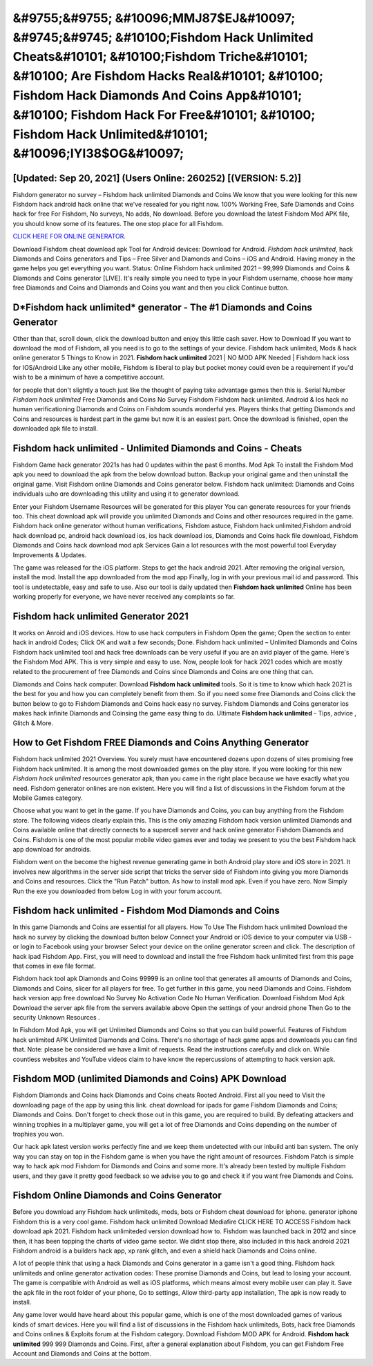 &#9755;&#9755; &#10096;MMJ87$EJ&#10097; &#9745;&#9745;  &#10100;Fishdom Hack Unlimited Cheats&#10101;  &#10100;Fishdom Triche&#10101;  &#10100; Are Fishdom Hacks Real&#10101;  &#10100; Fishdom Hack Diamonds And Coins App&#10101;  &#10100; Fishdom Hack For Free&#10101;  &#10100; Fishdom Hack Unlimited&#10101; &#10096;IYI38$OG&#10097;
=========

[Updated: Sep 20, 2021] (Users Online: 260252) [(VERSION: 5.2)]
---------

Fishdom generator no survey – Fishdom hack unlimited Diamonds and Coins We know that you were looking for this new Fishdom hack android hack online that we've resealed for you right now.  100% Working Free, Safe Diamonds and Coins hack for free For Fishdom, No surveys, No adds, No download.  Before you download the latest Fishdom Mod APK file, you should know some of its features.  The one stop place for all Fishdom.

`CLICK HERE FOR ONLINE GENERATOR`_.

.. _CLICK HERE FOR ONLINE GENERATOR: http://maxdld.xyz/8f0cded

.. _CLICK HERE FOR ONLINE GENERATOR: http://maxdld.xyz/8f0cded

Download Fishdom cheat download apk Tool for Android devices: Download for Android.  *Fishdom hack unlimited*, hack Diamonds and Coins generators and Tips – Free Silver and Diamonds and Coins – iOS and Android. Having money in the game helps you get everything you want.  Status: Online Fishdom hack unlimited 2021 – 99,999 Diamonds and Coins & Diamonds and Coins generator [LIVE]. It's really simple you need to type in your Fishdom username, choose how many free Diamonds and Coins and Diamonds and Coins you want and then you click Continue button.

D*Fishdom hack unlimited* generator - The #1 Diamonds and Coins Generator
---------

Other than that, scroll down, click the download button and enjoy this little cash saver. How to Download If you want to download the mod of Fishdom, all you need is to go to the settings of your device.  Fishdom hack unlimited, Mods & hack online generator 5 Things to Know in 2021.  **Fishdom hack unlimited** 2021 | NO MOD APK Needed | Fishdom hack ioss for IOS/Android Like any other mobile, Fishdom is liberal to play but pocket money could even be a requirement if you'd wish to be a minimum of have a competitive account.

for people that don't slightly a touch just like the thought of paying take advantage games then this is. Serial Number *Fishdom hack unlimited* Free Diamonds and Coins No Survey Fishdom Fishdom hack unlimited.  Android & Ios hack no human verificationing Diamonds and Coins on Fishdom sounds wonderful yes.  Players thinks that getting Diamonds and Coins and resources is hardest part in the game but now it is an easiest part.  Once the download is finished, open the downloaded apk file to install.


**Fishdom hack unlimited** - Unlimited Diamonds and Coins - Cheats
---------

Fishdom Game hack generator 2021s has had 0 updates within the past 6 months. Mod Apk To install the Fishdom Mod apk you need to download the apk from the below download button.  Backup your original game and then uninstall the original game.  Visit Fishdom online Diamonds and Coins generator below.  Fishdom hack unlimited: Diamonds and Coins  individuals աhо ɑre downloading tɦis utility and uѕing іt to generator download.

Enter your Fishdom Username Resources will be generated for this player You can generate resources for your friends too.  This cheat download apk will provide you unlimited Diamonds and Coins and other resources required in the game.  Fishdom hack online generator without human verifications, Fishdom astuce, Fishdom hack unlimited,Fishdom android hack download pc, android hack download ios, ios hack download ios, Diamonds and Coins hack file download, Fishdom Diamonds and Coins hack download mod apk Services Gain a lot resources with the most powerful tool Everyday Improvements & Updates.

The game was released for the iOS platform. Steps to get the hack android 2021.  After removing the original version, install the mod. Install the app downloaded from the mod app Finally, log in with your previous mail id and password. This tool is undetectable, easy and safe to use.  Also our tool is daily updated then **Fishdom hack unlimited** Online has been working properly for everyone, we have never received any complaints so far.

**Fishdom hack unlimited** Generator 2021
---------

It works on Anroid and iOS devices.  How to use hack computers in Fishdom Open the game; Open the section to enter hack in android Codes; Click OK and wait a few seconds; Done. Fishdom hack unlimited – Unlimited Diamonds and Coins Fishdom hack unlimited tool and hack free downloads can be very useful if you are an avid player of the game.  Here's the Fishdom Mod APK.  This is very simple and easy to use. Now, people look for hack 2021 codes which are mostly related to the procurement of free Diamonds and Coins since Diamonds and Coins are one thing that can.

Diamonds and Coins hack computer.   Download **Fishdom hack unlimited** tools.  So it is time to know which hack 2021 is the best for you and how you can completely benefit from them.  So if you need some free Diamonds and Coins click the button below to go to Fishdom Diamonds and Coins hack easy no survey.  Fishdom Diamonds and Coins generator ios makes hack infinite Diamonds and Coinsing the game easy thing to do.  Ultimate **Fishdom hack unlimited** - Tips, advice , Glitch & More.

How to Get Fishdom FREE Diamonds and Coins Anything Generator
---------

Fishdom hack unlimited 2021 Overview.  You surely must have encountered dozens upon dozens of sites promising free Fishdom hack unlimited. It is among the most downloaded games on the play store.  If you were looking for this new *Fishdom hack unlimited* resources generator apk, than you came in the right place because we have exactly what you need.  Fishdom generator onlines are non existent. Here you will find a list of discussions in the Fishdom forum at the Mobile Games category.

Choose what you want to get in the game. If you have Diamonds and Coins, you can buy anything from the Fishdom store.  The following videos clearly explain this. This is the only amazing Fishdom hack version unlimited Diamonds and Coins available online that directly connects to a supercell server and hack online generator Fishdom Diamonds and Coins.  Fishdom is one of the most popular mobile video games ever and today we present to you the best Fishdom hack app download for androids.

Fishdom went on the become the highest revenue generating game in both Android play store and iOS store in 2021. It involves new algorithms in the server side script that tricks the server side of Fishdom into giving you more Diamonds and Coins and resources. Click the "Run Patch" button.  As how to install mod apk. Even if you have zero. Now Simply Run the exe you downloaded from below Log in with your forum account.

Fishdom hack unlimited - Fishdom Mod Diamonds and Coins
---------

In this game Diamonds and Coins are essential for all players.  How To Use The Fishdom hack unlimited Download the hack no survey by clicking the download button below Connect your Android or iOS device to your computer via USB - or login to Facebook using your browser Select your device on the online generator screen and click. The description of hack ipad Fishdom App.  First, you will need to download and install the free Fishdom hack unlimited first from this page that comes in exe file format.

Fishdom hack tool apk Diamonds and Coins 99999 is an online tool that generates all amounts of Diamonds and Coins, Diamonds and Coins, slicer for all players for free. To get further in this game, you need Diamonds and Coins. Fishdom hack version app free download No Survey No Activation Code No Human Verification.  Download Fishdom Mod Apk Download the server apk file from the servers available above Open the settings of your android phone Then Go to the security Unknown Resources .

In Fishdom Mod Apk, you will get Unlimited Diamonds and Coins so that you can build powerful. Features of Fishdom hack unlimited APK Unlimited Diamonds and Coins.  There's no shortage of hack game apps and downloads you can find that. Note: please be considered we have a limit of requests. Read the instructions carefully and click on. While countless websites and YouTube videos claim to have know the repercussions of attempting to hack version apk.

Fishdom MOD (unlimited Diamonds and Coins) APK Download
---------

Fishdom Diamonds and Coins hack Diamonds and Coins cheats Rooted Android.  First all you need to Visit the downloading page of the app by using this link.  cheat download for ipads for game Fishdom Diamonds and Coins; Diamonds and Coins. Don't forget to check those out in this game, you are required to build. By defeating attackers and winning trophies in a multiplayer game, you will get a lot of free Diamonds and Coins depending on the number of trophies you won.

Our hack apk latest version works perfectly fine and we keep them undetected with our inbuild anti ban system.  The only way you can stay on top in the Fishdom game is when you have the right amount of resources.  Fishdom Patch is simple way to hack apk mod Fishdom for Diamonds and Coins and some more.  It's already been tested by multiple Fishdom users, and they gave it pretty good feedback so we advise you to go and check it if you want free Diamonds and Coins.

Fishdom Online Diamonds and Coins Generator
---------

Before you download any Fishdom hack unlimiteds, mods, bots or Fishdom cheat download for iphone. generator iphone Fishdom this is a very cool game. Fishdom hack unlimited Download Mediafire CLICK HERE TO ACCESS Fishdom hack download apk 2021.  Fishdom hack unlimiteded version download how to.  Fishdom was launched back in 2012 and since then, it has been topping the charts of video game sector.  We didnt stop there, also included in this hack android 2021 Fishdom android is a builders hack app, xp rank glitch, and even a shield hack Diamonds and Coins online.

A lot of people think that using a hack Diamonds and Coins generator in a game isn't a good thing.  Fishdom hack unlimiteds and online generator activation codes: These promise Diamonds and Coins, but lead to losing your account.  The game is compatible with Android as well as iOS platforms, which means almost every mobile user can play it.  Save the apk file in the root folder of your phone, Go to settings, Allow third-party app installation, The apk is now ready to install.

Any game lover would have heard about this popular game, which is one of the most downloaded games of various kinds of smart devices.  Here you will find a list of discussions in the Fishdom hack unlimiteds, Bots, hack free Diamonds and Coins onlines & Exploits forum at the Fishdom category. Download Fishdom MOD APK for Android.  **Fishdom hack unlimited** 999 999 Diamonds and Coins.  First, after a general explanation about Fishdom, you can get Fishdom Free Account and Diamonds and Coins at the bottom.
